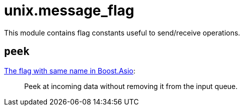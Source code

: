 = unix.message_flag

ifeval::["{doctype}" == "manpage"]

== Name

Emilua - Lua execution engine

== Description

endif::[]

This module contains flag constants useful to send/receive operations.

== `peek`

https://www.boost.org/doc/libs/1_78_0/doc/html/boost_asio/reference/socket_base/message_peek.html[The
flag with same name in Boost.Asio]:

[quote]
____
Peek at incoming data without removing it from the input queue.
____
